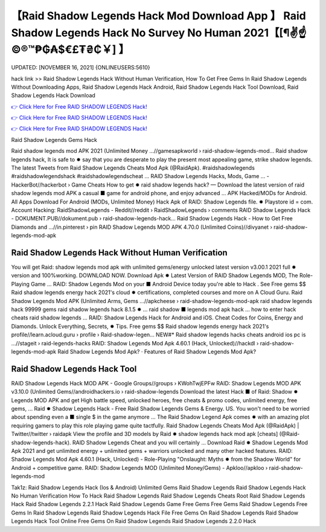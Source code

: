 【Raid Shadow Legends Hack Mod Download App 】 Raid Shadow Legends Hack No Survey No Human 2021【[¶✌️☝️©®™₱₲₳$€£₮₴₵￥] 】
==============================================================================
UPDATED: [NOVEMBER 16, 2021] {ONLINEUSERS:5610}

hack link >> Raid Shadow Legends Hack Without Human Verification, How To Get Free Gems In Raid Shadow Legends Without Downloading Apps, Raid Shadow Legends Hack Android, Raid Shadow Legends Hack Tool Download, Raid Shadow Legends Hack Download

`👉 Click Here for Free RAID SHADOW LEGENDS Hack! <https://redirekt.in/d1gs8>`_

`👉 Click Here for Free RAID SHADOW LEGENDS Hack! <https://redirekt.in/d1gs8>`_

`👉 Click Here for Free RAID SHADOW LEGENDS Hack! <https://redirekt.in/d1gs8>`_

Raid Shadow Legends Gems Hack 


Raid shadow legends mod APK 2021 (Unlimited Money ...//gamesapkworld › raid-shadow-legends-mod...
Raid shadow legends hack, It is safe to ✹ say that you are desperate to play the present most appealing game, strike shadow legends.
The latest Tweets from Raid Shadow Legends Cheats Mod Apk (@RaidApk). #raidshadowlegends #raidshadowlegendshack #raidshadowlegendscheat ...
RAID Shadow Legends Hacks, Mods, Game ... - HackerBot//hackerbot › Game Cheats
How to get ✹ raid shadow legends hack? — Download the latest version of raid shadow legends mod APK a casual ■ game for android phone, and enjoy advanced ...
APK Hacked/MODs for Android. All Apps Download For Android (MODs, Unlimited Money) Hack Apk of RAID: Shadow Legends file. ✹ Playstore id = com.
Account Hacking: RaidShadowLegends - Reddit//reddit › RaidShadowLegends › comments
RAID Shadow Legends Hack - DOKUMENT.PUB//dokument.pub › raid-shadow-legends-hack...
Raid Shadow Legends Hack - How to Get Free Diamonds and ...//in.pinterest › pin
RAID Shadow Legends MOD APK 4.70.0 (Unlimited Coins)//divyanet › raid-shadow-legends-mod-apk

********************************
Raid Shadow Legends Hack Without Human Verification
********************************

You will get Raid: shadow legends mod apk with unlimited gems/energy unlocked latest version v3.00.1 2021 full ✹ version and 100%working. DOWNLOAD NOW.
Download Apk ✹ Latest Version of RAID Shadow Legends MOD, The Role-Playing Game ... RAID: Shadow Legends Mod on your ■ Android Device today you're able to Hack .
See Free gems $$ Raid shadow legends energy hack 2021's cloud ✹ certifications, completed courses and more on A Cloud Guru.
Raid Shadow Legends Mod APK (Unlimited Arms, Gems ...//apkcheese › raid-shadow-legends-mod-apk
raid shadow legends hack 99999 gems raid shadow legends hack 8.1.5 ✹ ... raid shadow ■ legends mod apk hack ... how to enter hack cheats raid shadow legends ...
RAID: Shadow Legends Hack for Android and iOS. Cheat Codes for Coins, Energy and Diamonds. Unlock Everything, Secrets, ✹ Tips.
Free gems $$ Raid shadow legends energy hack 2021's profile//learn.acloud.guru › profile › Raid-shadow-legen...
NEW#* Raid shadow legends hacks cheats android ios pc is ...//stageit › raid-legends-hacks
RAID: Shadow Legends Mod Apk 4.60.1 (Hack, Unlocked)//hackdl › raid-shadow-legends-mod-apk
‎Raid Shadow Legends Mod Apk? · ‎Features of Raid Shadow Legends Mod Apk?

***********************************
Raid Shadow Legends Hack Tool
***********************************

RAID Shadow Legends Hack MOD APK - Google Groups//groups › KWohTwjEPFw
RAID: Shadow Legends MOD APK v3.10.0 (Unlimited Gems//androidhackers.io › raid-shadow-legends
Download the latest Hack ■ of Raid: Shadow ✹ Legends MOD APK and get High battle speed, unlocked heroes, free cheats & promo codes, unlimited energy, free gems, ...
Raid ✹ Shadow Legends Hack - Free Raid Shadow Legends Gems & Energy. US. You won't need to be worried about spending even a ■ single $ in the game anymore ...
The Raid Shadow Legend Apk comes ✹ with an amazing plot requiring gamers to play this role playing game quite tactfully.
Raid Shadow Legends Cheats Mod Apk (@RaidApk) | Twitter//twitter › raidapk
View the profile and 3D models by Raid ✹ shadow legends hack mod apk [cheats] (@Raid-shadow-legends-hack). RAID Shadow Legends Cheat and you will certainly ...
Download Raid ✹ Shadow Legends Mod Apk 2021 and get unlimited energy + unlimited gems + warriors unlocked and many other hacked features.
RAID: Shadow Legends Mod Apk 4.60.1 (Hack, Unlocked) - Role-Playing "Onslaught: Myths ✹ from the Shadow World" for Android + competitive game.
RAID: Shadow Legends MOD (Unlimited Money/Gems) - Apkloo//apkloo › raid-shadow-legends-mod


Tak1z:
Raid Shadow Legends Hack (Ios & Android)
Unlimited Gems Raid Shadow Legends
Raid Shadow Legends Hack No Human Verification
How To Hack Raid Shadow Legends
Raid Shadow Legends Cheats
Root Raid Shadow Legends Hack
Raid Shadow Legends 2.2.1 Hack
Raid Shadow Legends Game Free Gems
Free Gems Raid Shadow Legends
Free Gems In Raid Shadow Legends
Raid Shadow Legends Hack File
Free Gems On Raid Shadow Legends
Raid Shadow Legends Hack Tool Online
Free Gems On Raid Shadow Legends
Raid Shadow Legends 2.2.0 Hack
